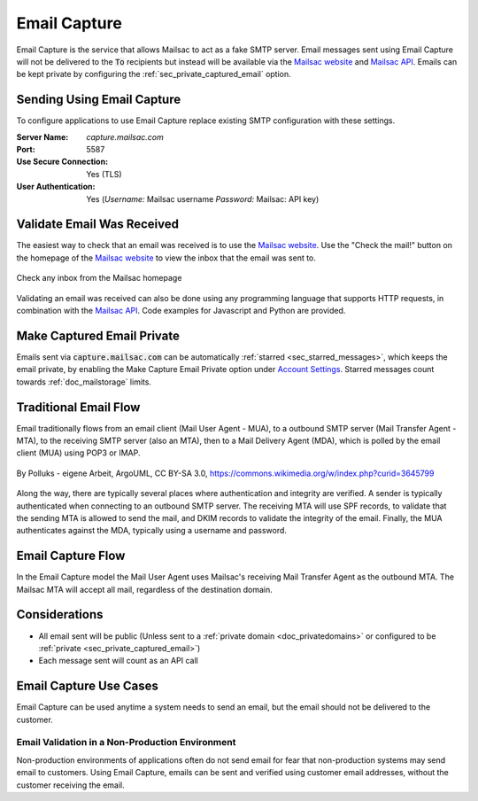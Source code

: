 .. _doc_email_capture:

.. _Mailsac website: https://mailsac.com
.. _Mailsac API: https://mailsac.com/api

Email Capture
===============

Email Capture is the service that allows Mailsac to act as a fake SMTP
server. Email messages sent using Email Capture will not be delivered to
the :code:`To` recipients but instead will be available via the `Mailsac website`_
and `Mailsac API`_. Emails can be kept private by configuring the
:ref:`sec_private_captured_email` option.

Sending Using Email Capture
---------------------------

To configure applications to use Email Capture replace existing
SMTP configuration with these settings.

:Server Name: `capture.mailsac.com`
:Port: 5587
:Use Secure Connection: Yes (TLS)
:User Authentication: Yes (*Username:* Mailsac username
 *Password:* Mailsac: API key)

.. tabs::
   .. tab:: Node.js Javascript

      .. pygments throws error because of the \r\n in the code example use force
      .. literalinclude:: email_capture_example.js
         :language: javascript
         :force:
         :caption: Send email using Email Capture

   .. tab::  Python

      .. literalinclude:: email_capture_example.py
         :language: python
         :caption: Send email using Email Capture

Validate Email Was Received
---------------------------

The easiest way to check that an email was received is to use the `Mailsac
website`_. Use the "Check the mail!" button on the
homepage of the `Mailsac website`_ to view the inbox that the email was sent to.

.. figure:: check_customer_mail.png
   :align: center
   :width: 400px

   Check any inbox from the Mailsac homepage

Validating an email was received can also be done using any programming
language that supports HTTP requests, in combination with the `Mailsac API`_.
Code examples for Javascript and Python
are provided.

.. tabs::
   .. tab:: Mailsac Website

      .. figure:: mycustomer_at_gmail.png

         Validate email was received

   .. tab:: curl

       .. literalinclude:: curl_validation.txt
          :language: bash
          :caption: Validate email was received

   .. tab:: Node.js Javascript 

       .. literalinclude:: javascript_validation.js
          :language: javascript
          :caption: Validate email was received

   .. tab:: Python

       .. literalinclude:: python_validation.py
          :language: python
          :caption: Validate email was received

.. _sec_private_captured_email:

Make Captured Email Private
---------------------------

Emails sent via :code:`capture.mailsac.com` can be automatically
:ref:`starred <sec_starred_messages>`, which keeps the email private, by
enabling the Make Capture Email Private option under `Account Settings
<https://mailsac.com/account>`_. Starred messages count towards
:ref:`doc_mailstorage` limits.

.. figure:: private_captured_email_option.png


Traditional Email Flow
----------------------

Email traditionally flows from an email client (Mail User Agent - MUA), to a
outbound SMTP server (Mail Transfer Agent - MTA), to the receiving SMTP server
(also an MTA), then to a Mail Delivery Agent (MDA), which is polled by the email
client (MUA) using POP3 or IMAP.

.. figure:: email_flow.svg
   :width: 600px
   :align: center

   By Polluks - eigene Arbeit, ArgoUML, CC BY-SA 3.0, https://commons.wikimedia.org/w/index.php?curid=3645799

Along the way, there are typically several places where authentication and
integrity are verified. A sender is typically authenticated when connecting to
an outbound SMTP server. The receiving MTA
will use SPF records, to validate that the sending MTA is allowed to send the
mail, and DKIM records to validate the integrity of the email. Finally, the MUA
authenticates against the MDA, typically using a username and password.

Email Capture Flow
-------------------

In the Email Capture model the Mail User Agent uses Mailsac's receiving Mail
Transfer Agent as the outbound MTA. The Mailsac MTA will accept all mail,
regardless of the destination domain.

Considerations
--------------

- All email sent will be public (Unless sent to a :ref:`private domain
  <doc_privatedomains>` or configured to be
  :ref:`private <sec_private_captured_email>`)
- Each message sent will count as an API call

Email Capture Use Cases
-----------------------

Email Capture can be used anytime a system needs to send an email, but the email
should not be delivered to the customer.

Email Validation in a Non-Production Environment
^^^^^^^^^^^^^^^^^^^^^^^^^^^^^^^^^^^^^^^^^^^^^^^^

Non-production environments of applications often do not send email for fear
that non-production systems may send email to customers. Using Email Capture,
emails can be sent and verified using customer email addresses, without the
customer receiving the email.
